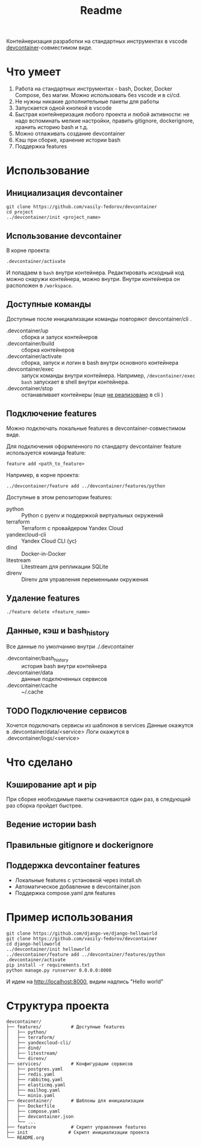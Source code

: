 #+title: Readme

Контейнеризация разработки на стандартных инструментах в vscode [[https://containers.dev/][devcontainer]]-совместимом виде.

* Что умеет
1. Работа на стандартных инструментах - bash, Docker, Docker Compose, без магии. Можно использовать без vscode и в ci/cd.
2. Не нужны никакие дополнительные пакеты для работы
3. Запускается одной кнопкой в vscode
4. Быстрая контейнеризация любого проекта и любой активности: не надо вспоминать мелкие настройки, править gitignore, dockerignore, хранить историю bash и т.д.
5. Можно отлаживать создание devcontainer
6. Кэш при сборке, хранение истории bash
7. Поддержка features

* Использование
** Инициализация devcontainer
#+begin_src shell
git clone https://github.com/vasily-fedorov/devcontainer
cd project
../devcontainer/init <project_name>
#+end_src

** Использование devcontainer
В корне проекта:
#+begin_src shell
.devcontainer/activate
#+end_src
И попадаем в =bash= внутри контейнера.
Редактировать исходный код можно снаружи контейнера, можно внутри. Внутри контейнера он расположен в =/workspace=.

** Доступные команды
Доступные после инициализации команды повторяют devcontainer/cli .
- .devcontainer/up :: сборка и запуск контейнеров
- .devcontainer/build :: сборка контейнеров
- .devcontainer/activate :: сборка, запуск и логин в bash внутри основного контейнера
- .devcontainer/exec :: запуск команды внутри контейнера. Например,  =/devcontainer/exec bash= запускает в shell внутри контейнера.
- .devcontainer/stop :: останавливает контейнеры (еще [[https://github.com/devcontainers/cli?tab=readme-ov-file][не реализовано]] в cli )

** Подключение features
Можно подключать локальные features в devcontainer-совместимом виде.

Для подключения оформленного по стандарту devcontainer feature используется команда feature:
#+begin_src shell
feature add <path_to_feature>
#+end_src

Например, в корне проекта:
#+begin_src shell
../devcontainer/feature add ../devcontainer/features/python
#+end_src

Доступные в этом репозитории features:
- python :: Python с pyenv и поддержкой виртуальных окружений
- terraform :: Terraform с провайдером Yandex Cloud
- yandexcloud-cli :: Yandex Cloud CLI (yc)
- dind :: Docker-in-Docker
- litestream :: Litestream для репликации SQLite
- direnv :: Direnv для управления переменными окружения

** Удаление features
#+begin_src shell
./feature delete <feature_name>
#+end_src

** Данные, кэш и bash_history
Все данные по умолчанию внутри ./.devcontainer
- .devcontainer/bash_history :: история bash внутри контейнера
- .devcontainer/data :: данные подключенных сервисов
- .devcontainer/cache :: ~/.cache

** TODO Подключение сервисов
Хочется подключать сервисы из шаблонов в services
Данные окажутся в .devcontainer/data/<service>
Логи окажутся в .devcontainer/logs/<service>

* Что сделано
** Кэширование apt и pip
При сборке необходимые пакеты скачиваются один раз, в следующий раз сборка пройдет быстрее.
** Ведение истории bash
** Правильные gitignore и dockerignore
** Поддержка devcontainer features
- Локальные features с установкой через install.sh
- Автоматическое добавление в devcontainer.json
- Поддержка compose.yaml для features

* Пример использования
#+begin_src shell
git clone https://github.com/django-ve/django-helloworld
git clone https://github.com/vasily-fedorov/devcontainer
cd django-helloworld
../devcontainer/init helloworld
../devcontainer/feature add ../devcontainer/features/python
.devcontainer/activate
pip install -r requirements.txt
python manage.py runserver 0.0.0.0:8000
#+end_src
И идем на http://localhost:8000, видим надпись "Hello world"

* Структура проекта
#+begin_src
devcontainer/
├── features/           # Доступные features
│   ├── python/
│   ├── terraform/
│   ├── yandexcloud-cli/
│   ├── dind/
│   ├── litestream/
│   └── direnv/
├── services/           # Конфигурации сервисов
│   ├── postgres.yaml
│   ├── redis.yaml
│   ├── rabbitmq.yaml
│   ├── elasticmq.yaml
│   ├── mailhog.yaml
│   └── minio.yaml
├── devcontainer/       # Шаблоны для инициализации
│   ├── Dockerfile
│   ├── compose.yaml
│   ├── devcontainer.json
│   └── ...
├── feature             # Скрипт управления features
├── init               # Скрипт инициализации проекта
└── README.org
#+end_src
